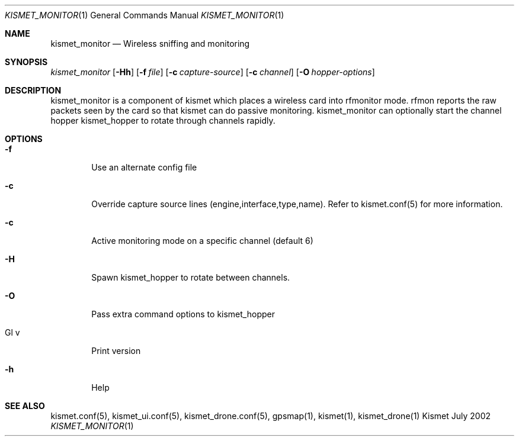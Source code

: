 .Dd July 2002
.Dt KISMET_MONITOR 1
.Os "Kismet"
.Sh NAME
.Nm kismet_monitor
.Nd Wireless sniffing and monitoring
.Sh SYNOPSIS
.Ar kismet_monitor
.Op Fl Hh
.Op Fl f Ar file
.Op Fl c Ar capture-source
.Op Fl c Ar channel
.Op Fl O Ar hopper-options
.Sh DESCRIPTION
kismet_monitor is a component of 
kismet which places a wireless card into rfmonitor mode.  rfmon reports the raw packets
seen by the card so that kismet can do passive monitoring.  
kismet_monitor can optionally start the channel hopper
kismet_hopper to rotate through channels rapidly.
.Sh OPTIONS
.Bl -tag -width flag
.It Fl f
Use an alternate config file
.It Fl c
Override capture source lines (engine,interface,type,name).  Refer to kismet.conf(5) for more information.
.It Fl c
Active monitoring mode on a specific channel (default 6)
.It Fl H
Spawn kismet_hopper to rotate between channels.
.It Fl O
Pass extra command options to kismet_hopper
.It Gl v
Print version
.It Fl h
Help
.El
.Sh SEE ALSO
kismet.conf(5), kismet_ui.conf(5), kismet_drone.conf(5), gpsmap(1), kismet(1), kismet_drone(1)
